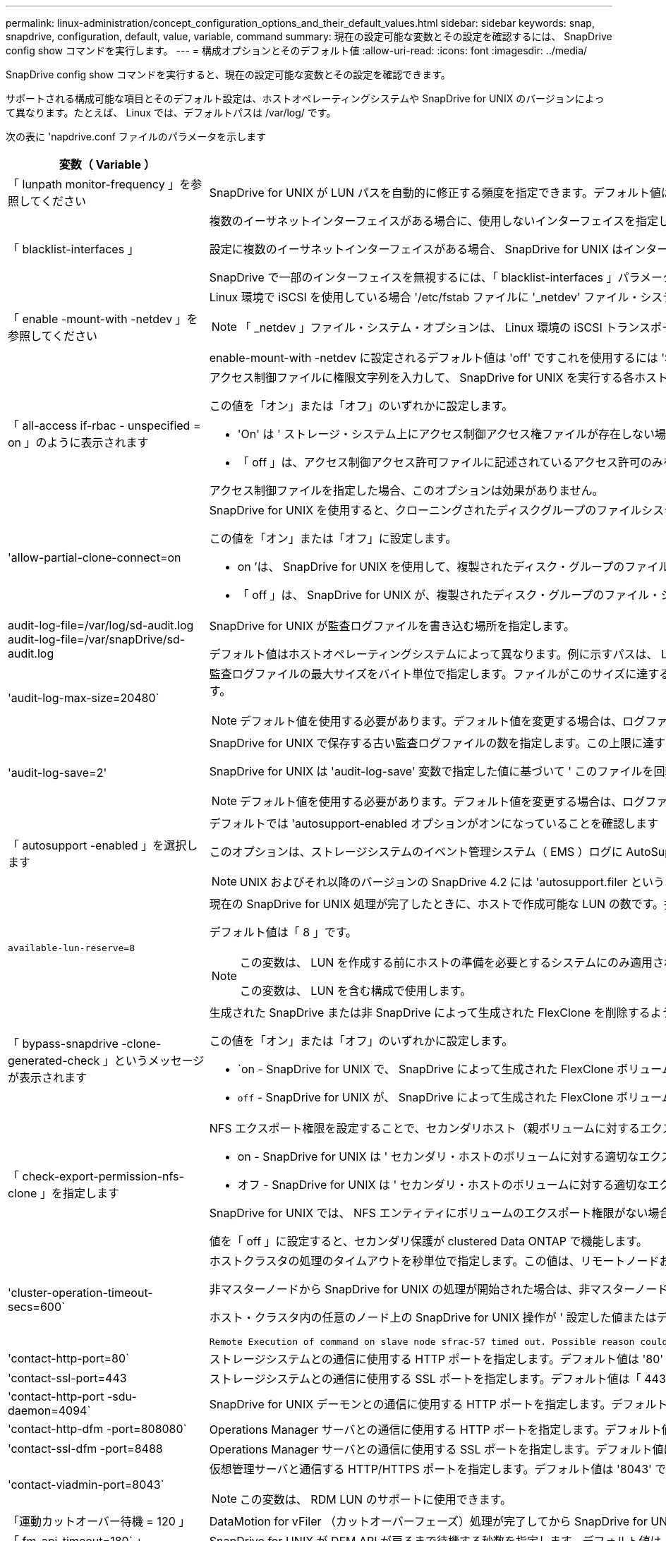 ---
permalink: linux-administration/concept_configuration_options_and_their_default_values.html 
sidebar: sidebar 
keywords: snap, snapdrive, configuration, default, value, variable, command 
summary: 現在の設定可能な変数とその設定を確認するには、 SnapDrive config show コマンドを実行します。 
---
= 構成オプションとそのデフォルト値
:allow-uri-read: 
:icons: font
:imagesdir: ../media/


[role="lead"]
SnapDrive config show コマンドを実行すると、現在の設定可能な変数とその設定を確認できます。

サポートされる構成可能な項目とそのデフォルト設定は、ホストオペレーティングシステムや SnapDrive for UNIX のバージョンによって異なります。たとえば、 Linux では、デフォルトパスは /var/log/ です。

次の表に 'napdrive.conf ファイルのパラメータを示します

|===
| 変数（ Variable ） | 説明 


 a| 
「 lunpath monitor-frequency 」を参照してください
 a| 
SnapDrive for UNIX が LUN パスを自動的に修正する頻度を指定できます。デフォルト値は 24 時間です。



 a| 
「 blacklist-interfaces 」
 a| 
複数のイーサネットインターフェイスがある場合に、使用しないインターフェイスを指定して処理時間を短縮できます。

設定に複数のイーサネットインターフェイスがある場合、 SnapDrive for UNIX はインターフェイスのリストを検索して、インターフェイスが ping を実行できるかどうかを判別します。インターフェイスが ping に失敗すると、次のインターフェイスを確認する前に 5 回試行されます。そのため、処理の実行には余分な時間がかかります。

SnapDrive で一部のインターフェイスを無視するには、「 blacklist-interfaces 」パラメータでそれらのインターフェイスを指定します。これにより、処理時間が短縮されます。



 a| 
「 enable -mount-with -netdev 」を参照してください
 a| 
Linux 環境で iSCSI を使用している場合 '/etc/fstab ファイルに '_netdev' ファイル・システム・オプションを含めることができます


NOTE: 「 _netdev 」ファイル・システム・オプションは、 Linux 環境の iSCSI トランスポート・プロトコルのみを対象としています。

enable-mount-with -netdev に設定されるデフォルト値は 'off' ですこれを使用するには 'SnapDrive storage create コマンドで '-mntopts_netdev' を手動で指定する必要がありますただし ' 値 SnapDrive を on に変更すると '-mntopts_netdev' コマンドを実行したときに自動的に実行されます



 a| 
「 all-access if-rbac - unspecified = on 」のように表示されます
 a| 
アクセス制御ファイルに権限文字列を入力して、 SnapDrive for UNIX を実行する各ホストのアクセス制御権限を指定します。指定する文字列は、 UNIX Snapshot コピーを格納する SnapDrive や、ストレージシステムでホストが実行するその他のストレージ処理を制御します。（これらのアクセス権限は、 show 処理や list 処理には影響しません）。

この値を「オン」または「オフ」のいずれかに設定します。

* 'On' は ' ストレージ・システム上にアクセス制御アクセス権ファイルが存在しない場合に 'UNIX 用 SnapDrive がすべてのアクセス権を有効にすることを指定しますデフォルト値は「オン」です。
* 「 off 」は、アクセス制御アクセス許可ファイルに記述されているアクセス許可のみをホストに許可することを指定します。


アクセス制御ファイルを指定した場合、このオプションは効果がありません。



 a| 
'allow-partial-clone-connect=on
 a| 
SnapDrive for UNIX を使用すると、クローニングされたディスクグループのファイルシステムのサブセットやホストボリュームのみに接続できます。

この値を「オン」または「オフ」に設定します。

* on ’は、 SnapDrive for UNIX を使用して、複製されたディスク・グループのファイル・システムのサブセットまたはホスト・ボリュームのみに接続できるように指定します。
* 「 off 」は、 SnapDrive for UNIX が、複製されたディスク・グループのファイル・システムのサブセットまたはホスト・ボリュームのみに接続できないことを決定します。




 a| 
audit-log-file=/var/log/sd-audit.log audit-log-file=/var/snapDrive/sd-audit.log
 a| 
SnapDrive for UNIX が監査ログファイルを書き込む場所を指定します。

デフォルト値はホストオペレーティングシステムによって異なります。例に示すパスは、 Linux ホストのデフォルトパスです。



 a| 
'audit-log-max-size=20480`
 a| 
監査ログファイルの最大サイズをバイト単位で指定します。ファイルがこのサイズに達すると、 SnapDrive for UNIX がファイルの名前を変更し、新しい監査ログを開始します。デフォルト値は「 20480 」バイトです。SnapDrive for UNIX では処理の途中で新しいログファイルが開始されることはないため、ファイルの正しいサイズはここで指定した値と若干異なる場合があります。


NOTE: デフォルト値を使用する必要があります。デフォルト値を変更する場合は、ログファイルが多すぎるとディスクのスペースが消費され、最終的にはパフォーマンスに影響する可能性があることに注意してください。



 a| 
'audit-log-save=2'
 a| 
SnapDrive for UNIX で保存する古い監査ログファイルの数を指定します。この上限に達すると、 SnapDrive for UNIX は最も古いファイルを破棄し、新しいファイルを作成します。

SnapDrive for UNIX は 'audit-log-save' 変数で指定した値に基づいて ' このファイルを回転させますデフォルト値は「 2 」です。


NOTE: デフォルト値を使用する必要があります。デフォルト値を変更する場合は、ログファイルが多すぎるとディスクのスペースが消費され、最終的にはパフォーマンスに影響する可能性があることに注意してください。



 a| 
「 autosupport -enabled 」を選択します
 a| 
デフォルトでは 'autosupport-enabled オプションがオンになっていることを確認します

このオプションは、ストレージシステムのイベント管理システム（ EMS ）ログに AutoSupport 情報を保存するためにデフォルトで有効になっています。


NOTE: UNIX およびそれ以降のバージョンの SnapDrive 4.2 には 'autosupport.filer というオプションはありません



 a| 
`available-lun-reserve=8`
 a| 
現在の SnapDrive for UNIX 処理が完了したときに、ホストで作成可能な LUN の数です。指定された数の LUN を作成するために使用できるオペレーティング・システム・リソースが少ない場合 'UNIX 用 SnapDrive は '_enable-implicit-host-preparation_' 変数で指定された値に基づいて ' 追加のリソースを要求します

デフォルト値は「 8 」です。

[NOTE]
====
この変数は、 LUN を作成する前にホストの準備を必要とするシステムにのみ適用されます。Linux ホストではこの準備が必要です。

この変数は、 LUN を含む構成で使用します。

====


 a| 
「 bypass-snapdrive -clone-generated-check 」というメッセージが表示されます
 a| 
生成された SnapDrive または非 SnapDrive によって生成された FlexClone を削除するように指定します。

この値を「オン」または「オフ」のいずれかに設定します。

* `on - SnapDrive for UNIX で、 SnapDrive によって生成された FlexClone ボリュームおよび非 SnapDrive によって生成された FlexClone ボリュームの削除を許可するように指定します。
* `off` - SnapDrive for UNIX が、 SnapDrive によって生成された FlexClone ボリュームだけを削除することを許可するように指定します。デフォルト値は「 off 」です。




 a| 
「 check-export-permission-nfs-clone 」を指定します
 a| 
NFS エクスポート権限を設定することで、セカンダリホスト（親ボリュームに対するエクスポート権限がないホスト）またはストレージシステムでのクローニングの作成を許可または無効にすることができます。

* on - SnapDrive for UNIX は ' セカンダリ・ホストのボリュームに対する適切なエクスポート権限をチェックしますデフォルト値は「オン」です。
* オフ - SnapDrive for UNIX は ' セカンダリ・ホストのボリュームに対する適切なエクスポート権限をチェックしません


SnapDrive for UNIX では、 NFS エンティティにボリュームのエクスポート権限がない場合、クローニングは許可されません。この状況を解決するには 'napdrive.conf ファイルでこの変数を無効にしますクローニング処理を実行すると、 SnapDrive によってクローニングされたボリュームに対する適切なアクセス権限が付与されます。

値を「 off 」に設定すると、セカンダリ保護が clustered Data ONTAP で機能します。



 a| 
'cluster-operation-timeout-secs=600`
 a| 
ホストクラスタの処理のタイムアウトを秒単位で指定します。この値は、リモートノードおよび HA ペアの処理を行う際に、 SnapDrive for UNIX の処理がタイムアウトになるタイミングを判断するために設定します。デフォルト値は「 600 」秒です。

非マスターノードから SnapDrive for UNIX の処理が開始された場合は、非マスターノード以外のホストクラスタマスターノードをリモートノードにすることもできます。

ホスト・クラスタ内の任意のノード上の SnapDrive for UNIX 操作が ' 設定した値またはデフォルトの 600 秒（値を設定しなかった場合）を超えると ' 操作はタイムアウトし ' 次のメッセージが表示されます

[listing]
----
Remote Execution of command on slave node sfrac-57 timed out. Possible reason could be that timeout is too less for that system. You can increase the cluster connect timeout in snapdrive.conf file. Please do the necessary cleanup manually. Also, please check the operation can be restricted to lesser jobs to be done so that time required is reduced.
----


 a| 
'contact-http-port=80`
 a| 
ストレージシステムとの通信に使用する HTTP ポートを指定します。デフォルト値は '80' です



 a| 
'contact-ssl-port=443
 a| 
ストレージシステムとの通信に使用する SSL ポートを指定します。デフォルト値は「 443 」です。



 a| 
'contact-http-port -sdu-daemon=4094`
 a| 
SnapDrive for UNIX デーモンとの通信に使用する HTTP ポートを指定します。デフォルト値は「 4094 」です。



 a| 
'contact-http-dfm -port=808080`
 a| 
Operations Manager サーバとの通信に使用する HTTP ポートを指定します。デフォルト値は '808080' です



 a| 
'contact-ssl-dfm -port=8488
 a| 
Operations Manager サーバとの通信に使用する SSL ポートを指定します。デフォルト値は「 8488 」です。



 a| 
'contact-viadmin-port=8043`
 a| 
仮想管理サーバと通信する HTTP/HTTPS ポートを指定します。デフォルト値は '8043' です


NOTE: この変数は、 RDM LUN のサポートに使用できます。



 a| 
「運動カットオーバー待機 = 120 」
 a| 
DataMotion for vFiler （カットオーバーフェーズ）処理が完了してから SnapDrive for UNIX コマンドが再試行されるまでに SnapDrive が UNIX を待機する秒数を指定します。デフォルト値は 120 秒です。



 a| 
「 fm-api-timeout=180` 」
 a| 
SnapDrive for UNIX が DFM API が戻るまで待機する秒数を指定します。デフォルト値は「 180 」秒です。



 a| 
「 fm-rbac - retries = 12 」と表示されます
 a| 
SnapDrive for UNIX が Operations Manager の更新に対してアクセスの再試行をチェックする回数を指定します。デフォルト値は「 12 」です。



 a| 
「 fm-rbac -retry-sleep-secs = 15 」のようになります
 a| 
SnapDrive for UNIX が Operations Manager の更新のアクセスチェックを再試行するまでに待機する秒数を指定します。デフォルト値は「 15 」です。



 a| 
「デフォルト - noprompt = off 」
 a| 
-noprompt オプションを使用可能にするかどうかを指定します。デフォルト値は「 off 」です（使用できません）。

このオプションを SnapDrive for UNIX でオンに変更しても '-force が要求したアクションを確認するよう求めるメッセージは表示されません



 a| 
「デバイス再試行回数 = 3 」
 a| 
SnapDrive for UNIX が LUN を配置するデバイスに関する照会数を指定します。デフォルト値は「 3 」です。

通常は、デフォルト値で十分です。また、ストレージシステムの負荷が非常に高いため、 snap create 処理に対する LUN クエリが失敗する場合もあります。

LUN がオンラインで正しく設定されていても LUN クエリが失敗し続ける場合は、再試行回数を増やすことを推奨します。

この変数は、 LUN を含む構成で使用します。


NOTE: ホストクラスタ内のすべてのノードで「 evice-retries 」変数に同じ値を設定する必要があります。そうしないと、一部のノードで複数のホストクラスタノードを含むデバイス検出が失敗し、他のノードで成功する可能性があります。



 a| 
`d evice-retry-sleep-secs=1
 a| 
SnapDrive が存在するデバイスに関する照会の間に UNIX が待機する秒数を指定します。デフォルト値は「 1 」秒です。

通常は、デフォルト値で十分です。また、ストレージシステムの負荷が非常に高いため、 snap create 処理に対する LUN クエリが失敗する場合もあります。

LUN がオンラインで正しく設定されていても LUN クエリが失敗しない場合は、再試行の間隔を秒数で増やすことを推奨します。

この変数は、 LUN を含む構成で使用します。


NOTE: ホストクラスタ内のすべてのノードで「 device-retry-sleep-ssecs 」オプションに同じ値を設定する必要があります。そうしないと、一部のノードで複数のホストクラスタノードを含むデバイス検出が失敗し、他のノードで成功する可能性があります。



 a| 
「デフォルト転送 = iSCSI 」
 a| 
ストレージの作成時に SnapDrive for UNIX が転送タイプとして使用するプロトコルを指定します。必要な場合はこのプロトコルを指定します。指定できる値は 'iSCSI' または 'FCP' です

「デフォルト転送」値「 fcp 」は、 FC 構成と FCoE 構成の両方で使用できます。


NOTE: ホストの転送タイプが 1 つだけに設定されていて、そのタイプが SnapDrive for UNIX でサポートされている場合、 SnapDrive for UNIX では、「 snapdrive.conf 」ファイルで指定されたタイプに関係なく、その転送タイプが使用されます。



 a| 
enable-alua = on
 a| 
ALUA で igroup のマルチパスがサポートされると判断します。ストレージ・システムは HA ペアであり '_single-image_モード では HA ペアのフェイルオーバー状態である必要があります

* igroup の ALUA をサポートするためのデフォルト値は「 on 」です
* ALUA サポートを無効にするには ' オプション off' を設定します




 a| 
'enable-fcp-cache = on ’
 a| 
キャッシュを有効にするか無効にするかを指定します。SnapDrive は、使用可能なアクティブポートのキャッシュと、応答を迅速に送信するためのポート名（ WWPN ）情報を保持します。

この変数は、ポートに FC ケーブルが接続されていない場合やポートラッププラグが使用されている場合に、 SnapDrive for UNIX で FC インターフェイスと対応する WWPN に関する情報の取得に時間がかかることがある、一部の状況で役立ちます。キャッシュは、このような環境での SnapDrive 処理のパフォーマンスを解決または向上させるのに役立ちます。

デフォルト値は「オン」です。



 a| 
'enable-implicit-host-pPreparation = on ’
 a| 
SnapDrive for UNIX が LUN のホスト準備を暗黙的に要求するか、または LUN が必要であることを通知して終了するかを決定します。

* SnapDrive for UNIX では ' 必要な数の LUN を作成するためのリソースが十分にない場合 ' ホストに対して ' より多くのリソースを作成するように暗黙的に要求します作成される LUN の数は '_available-lun-reserve_' 変数で指定しますデフォルト値は「オン」です。
* off` ： SnapDrive for UNIX は 'LUN の作成に追加のホスト準備が必要であるかどうかを通知し ' SnapDrive はオペレーションを終了しますこれにより、 LUN の作成に必要なリソースを解放するために必要な処理を実行できます。たとえば、 lun config prepare SnapDrive コマンドを実行できます。準備が完了したら、現在の SnapDrive for UNIX コマンドを再入力できます。



NOTE: この変数は、準備を必要とする Linux ホストの LUN を作成する前にホストの準備が必要なシステムにのみ適用されます。この変数は、 LUN を含む構成でのみ使用されます。



 a| 
「 enable-migrate -nfs-version 」と入力します
 a| 
上位バージョンの NFS を使用してクローニング / リストアを実行できます。

純粋な NFSv4 環境で、 NFSv3 で作成された Snapshot コピーを使用してクローニングやリストアなどのスナップ管理操作を実行しようとすると、スナップ管理操作が失敗します。

デフォルト値は「 off 」です。この移行中に考慮されるのはプロトコル・バージョンのみであり 'rw' や largefiles などの他のオプションは 'UNIX 用 SnapDrive では考慮されません

したがって ' 対応する NFS ファイル仕様の NFS バージョンだけが '/etc/fstab ファイルに追加されますNFSv3 では -o vers=3 を使用し 'NFSv4 では -o vers=4 を使用して ' ファイル仕様をマウントするために適切な NFS バージョンが使用されていることを確認しますすべてのマウント・オプションを使用して NFS ファイル仕様を移行する場合は ' スナップ管理操作で「 -mntops 」を使用することをお勧めしますclustered Data ONTAP での移行では、親ボリュームのエクスポートポリシールールでアクセスプロトコルの属性値に「 nfs 」を使用する必要があります。


NOTE: NFS のバージョンをチェックするには ' マウント・オプションとして nfsvers' または r コマンドのみを使用してください



 a| 
「 enable-ping-check-fer-reachability 」
 a| 
SnapDrive for UNIX が導入されているホストとストレージ・システムのネットワーク間で ICMP プロトコル・アクセスが無効になっているか、 ICMP パケットが破棄された場合、 SnapDrive for UNIX がストレージ・システムに到達できるかどうかをチェックする ping を実行しないように、この変数を「 off 」に設定する必要があります。この変数が「オン」に設定されている場合、 ping の失敗のために SnapDrive スナップ接続操作のみが機能しません。デフォルトでは、この変数は「オン」に設定されています



 a| 
'enable-split-clone=off
 a| 
この変数が「オン」または「同期」に設定されている場合、スナップショット接続およびスナップショット切断操作中にクローンボリュームまたは LUN を分割できます。この変数には次の値を設定できます。

* on - クローン・ボリュームまたは LUN の非同期スプリットを有効にします
* 'sync' - クローン・ボリュームまたは LUN の同期スプリットを有効にします
* off - クローン・ボリュームまたは LUN のスプリットを無効にしますデフォルト値は「 off 」です。


この値を「 on 」または「 sync 」に設定した場合は、 Snapshot 接続処理中に「 off 」、 Snapshot 切断処理中に「 off 」に設定すると、 SnapDrive for UNIX では、 Snapshot コピーに含まれる元のボリュームまたは LUN が削除されません。

また '-split' オプションを使用して ' クローン・ボリュームまたは LUN をスプリットすることもできます



 a| 
「 enforce-strong-ciphers = off 」を指定します
 a| 
クライアントと通信するために TLSv1 を強制する SnapDrive デーモンの場合は、この変数を on に設定します。

これにより、クライアントと SnapDrive デーモン間の通信のセキュリティが強化され、より高度な暗号化が使用されるようになります。

デフォルトでは、このオプションは「 off 」に設定されています。



 a| 
「 filer-restore-retries = 140` 」
 a| 
リストア中に障害が発生した場合に、 SnapDrive for UNIX がストレージ・システム上で Snapshot コピーのリストアを試行する回数を指定します。デフォルト値は「 140 」です。

通常は、デフォルト値で十分です。他の状況では、ストレージシステムの負荷が非常に高いため、この処理が失敗することがあります。LUN がオンラインで正しく設定されていても、 LUN 障害が継続して発生する場合は、再試行回数を増やすことを推奨します。



 a| 
「 filer-restore-retry-sleep-secs = 15 」のようになります
 a| 
SnapDrive for UNIX が Snapshot コピーのリストアを試行する間隔を秒数で指定します。デフォルト値は '15' 秒です

通常は、デフォルト値で十分です。他の状況では、ストレージシステムの負荷が非常に高いため、この処理が失敗することがあります。LUN がオンラインで正しく設定されていても LUN の障害が継続する場合は、再試行の間隔を秒数で長くすることを推奨します。



 a| 
`filesystem-freeze-timeout-secs=300`
 a| 
SnapDrive for UNIX がファイルシステムへのアクセスを試行する間隔を秒数で指定します。デフォルト値は「 300 」秒です。

この変数は、 LUN を含む構成でのみ使用されます。



 a| 
「 FlexClone-writereserve - enabled=on 」と入力します
 a| 
次のいずれかの値を指定できます。

* 「オン」
* 「オフ」


作成した FlexClone ボリュームのスペースリザベーションを決定します。使用できる値は 'ON' および OFF ですこの値は ' 以下の規則に基づいています

* 予約：オン
* 最適： file
* 無制限：ボリューム
* 予約：オフ
* 最適： file
* 無制限：なし




 a| 
「 fstype = ext3 」と入力します
 a| 
SnapDrive for UNIX の処理に使用するファイルシステムのタイプを指定します。ファイルシステムは、 SnapDrive for UNIX でサポートされているオペレーティングシステムのタイプである必要があります。

Linux の有効な値は 'ext4 または ext3 です

CLI から '-fstype] オプションを使用して ' 使用するファイル・システムのタイプを指定することもできます



 a| 
「 lun-\n オンライン - 進行中 - スリープ - 秒 = 3`
 a| 
ボリュームベースの SnapRestore 処理の実行後、 LUN をオンラインに戻すまでの再試行間隔を秒数で指定します。デフォルト値は「 3 」です。



 a| 
'lun-on -presse-in-progress -retries = 40`
 a| 
ボリュームベースの SnapRestore 処理の実行後に LUN をオンラインに戻す試行回数を指定します。デフォルト値は「 40 」です。



 a| 
「 mGMT-retry-sleep-secs=2 」のようになります
 a| 
Manage ONTAP コントロールチャネル上の操作を再試行するまで SnapDrive for UNIX が待機する秒数を指定します。デフォルト値は「 2 」秒です。



 a| 
「 mGMT-retry-sleep-long-secs=90` 」
 a| 
フェイルオーバーエラーメッセージが発生した後、 Manage SnapDrive コントロールチャネルで操作を再試行するまで ONTAP for UNIX が待機する秒数を指定します。デフォルト値は「 90 」秒です。



 a| 
「マルチパスタイプ = なし
 a| 
使用するマルチパスソフトウェアを指定します。デフォルト値はホストオペレーティングシステムによって異なります。この変数は、次のいずれかの条件に該当する場合にのみ適用されます。

* 複数のマルチパス解決策を使用できます。
* 構成には LUN が含まれます。
+
指定できる値は 'none' または 'nativemio' です



Linux ： SnapDrive for UNIX 4.1.1 以降のバージョンでは、ネイティブの MPIO マルチパスが Linux ホストでサポートされます。



 a| 
「 override -vbsr -snapmirror-check 」を使用します
 a| 
リストアする Snapshot コピーが SnapMirror のベースライン Snapshot コピーよりも古くなった場合に、 Volume-Based SnapRestore （ VBSR ）の実行時に、 `_overrid-vbsr-snapmirror-check_` 変数の値を on に設定すると、 SnapMirror 関係を上書きできます。この変数は、 OnCommand データファブリックマネージャ（ DFM ）が設定されていない場合にのみ使用できます。

デフォルトでは、値は「 off 」に設定されています。この変数は、 clustered Data ONTAP バージョン 8.2 以降には適用されません。



 a| 
「 override -vbsr -snapvault -check 」を参照してください
 a| 
リストア対象の Snapshot コピーが SnapVault のベースライン Snapshot コピーよりも古い場合、 VBSR では、変数「 _override -vbsr -snapvault-check_` の値を on 」に設定して SnapVault 関係を上書きできます。変数は、 OnCommand データファブリックマネージャ（ DFM ）が設定されていない場合にのみ使用できます。

デフォルトでは、値は「 off 」に設定されています。この変数は、 Data ONTAP 7-Mode でのみ使用できます。



 a| 
`path="/sbin:/usr/sbin:/ bin:/usr/lib/VxVM/bin:/opt/NTAPontap /SANToolkit/bin:/opt/NTAPsanlun /bin:/opt/VRTS/bin:/etc/vx/bi n"`
 a| 
システムがツールの検索に使用する検索パスを指定します。

これがシステムに適していることを確認してください。正しくない場合は、正しいパスに変更します。

デフォルト値はオペレーティングシステムによって異なる場合があります。Linux ホストのデフォルトのパスです。



 a| 
/opt/NetApp/SNAPDRIVE および .pwfile
 a| 
ストレージシステムに対するユーザログイン用のパスワードファイルの場所を指定します。

デフォルト値はオペレーティングシステムによって異なる場合があります。

Linux のデフォルト・パスは、 /opt/netapp/snapdrive /pwfile /opt/ONTAP/snapDrive/pwfile` です



 a| 
「 ping -interfacese-with -mete` 」
 a| 
異なるサブネット IP が設定されている可能性のある、ホスト内の使用可能なすべてのインターフェイスを経由する不要な ping を回避します。この変数が「 on 」に設定されている場合、 UNIX 用 SnapDrive はストレージ・システムの同じサブネット IP だけを考慮し、アドレス応答を検証するためにストレージ・システムに ping を実行します。この変数が「 off 」に設定されている場合、 SnapDrive はホスト・システム内の使用可能なすべての IP を取得し、ストレージ・システムに ping を送信して、各サブネットを通じてアドレス解決を確認します。これは、 ping 攻撃としてローカルに検出される可能性があります。



 a| 
「 prefix-filer-lun 」を参照してください
 a| 
SnapDrive for UNIX 環境が内部的に生成するすべての LUN 名のプレフィックスを指定します。このプレフィックスのデフォルト値は空の文字列です。

この変数を使用すると、現在のホストから作成されたすべての LUN の名前を、 SnapDrive for UNIX のコマンドラインで明示的に指定されていなくても、最初の文字列を共有できます。


NOTE: この変数は、 LUN を含む構成でのみ使用されます。



 a| 
「 prefix-clone-name 」
 a| 
指定した文字列に元のストレージシステムボリューム名を付加して、 FlexClone ボリュームの名前を作成します。



 a| 
'prepare-lun-count=16
 a| 
SnapDrive for UNIX で作成する LUN の数を指定します。SnapDrive for UNIX では、追加の LUN を作成するホストの準備要求を受信すると、この値をチェックします。

デフォルト値は「 16 」です。つまり、システムは準備が完了した後に追加の 16 個の LUN を作成できます。


NOTE: この変数は、 LUN を作成する前にホストの準備が必要なシステムにのみ適用されます。この変数は、 LUN を含む構成でのみ使用されます。Linux ホストではその準備が必要です。



 a| 
RBAC メソッド = df'
 a| 
アクセス制御方式を指定します。指定できる値は「 native 」と「 d fm 」です。

変数が「 native 」に設定されている場合、アクセスチェックには「 /vol/vol0/sdprbac/sdhost-name.prbac 」または「 /vol/vol0/sdprbac/sdgeneric-name.prbac 」に格納されているアクセス制御ファイルが使用されます。

変数が「 d fm 」に設定されている場合、 Operations Manager が前提条件となります。この場合、 SnapDrive for UNIX は Operations Manager へのアクセスチェックを実行します。



 a| 
'rbac キャッシュ = off
 a| 
キャッシュを有効にするか無効にするかを指定します。SnapDrive for UNIX では、アクセスチェッククエリのキャッシュとそれに対応する結果が保持されます。SnapDrive for UNIX は、設定されているすべての Operations Manager サーバが停止した場合にのみ、このキャッシュを使用します。

キャッシュを有効にするには変数の値を「オン」に設定し、無効にするには「オフ」に設定します。デフォルト値は「 off 」です。これは、 SnapDrive for UNIX で Operations Manager を使用するように設定し、設定変数「 _RBAC - method_ 」を「 d fm 」に設定します。



 a| 
RBAC キャッシュタイムアウト
 a| 
RBAC キャッシュのタイムアウト時間を指定しますこの時間は '_rbac キャッシュ _' が有効な場合にのみ適用されますデフォルト値は「 24 」時間です。SnapDrive for UNIX は、設定されているすべての Operations Manager サーバが停止した場合にのみ、このキャッシュを使用します。



 a| 
'recrecovery-log-file=/var/log/sdrecovery.log
 a| 
SnapDrive for UNIX がリカバリ・ログ・ファイルを書き込む場所を指定します。

デフォルト値はホストオペレーティングシステムによって異なります。この例では、 Linux ホストのデフォルトパスがパスです。



 a| 
'rection-log-save=20`
 a| 
SnapDrive for UNIX で保存する古いリカバリログファイルの数を指定します。この上限に達すると、 SnapDrive for UNIX は、新しいファイルの作成時に最も古いファイルを破棄します。

SnapDrive for UNIX は、新しい処理が開始されるたびにこのログファイルをローテーションします。デフォルト値は「 20 」です。


NOTE: デフォルト値を使用する必要があります。デフォルトを変更する場合は、サイズの大きいログファイルが大量にあるとディスクのスペースが消費され、最終的にはパフォーマンスに影響する可能性があることに注意してください。



 a| 
'san clone - method' のように指定します
 a| 
作成できるクローンのタイプを指定します。

次の値を指定できます。

* 「 lunclone 」と入力します
+
同じストレージシステムボリュームに LUN のクローンを作成することで接続を許可します。デフォルト値は「 lunclone 」です。

* 「最適」
+
ストレージシステムボリュームの制限された FlexClone ボリュームを作成することで接続を許可します。

* 「無制限」
+
ストレージシステムボリュームの無制限の FlexClone ボリュームを作成することによって接続を許可します。





 a| 
'ecure -communication - Cine-clusternodes= on ’
 a| 
SnapDrive for UNIX コマンドをリモートで実行するために、ホストクラスタノード内でセキュアな通信を指定します。

SnapDrive for UNIX に RSH または SSH を使用するように設定するには、この構成変数の値を変更します。SnapDrive for UNIX がリモート実行に使用する RSH または SSH の方法論は、次の 2 つのコンポーネントの「 napdrive.conf 」ファイルのインストールディレクトリに設定された値によってのみ決定されます。

* SnapDrive for UNIX 処理を実行するホスト。リモートノードのホスト WWPN 情報とデバイスパス情報を取得します。
+
たとえば、 SnapDrive storage create コマンドをマスターホストクラスタノードで実行すると、ローカルの「 napdrive.conf 」ファイル内にのみ RSH または SSH 構成変数が使用され、次のいずれかの処理が実行されます。

+
** リモート通信チャネルを確認します。
** リモートノードで「 devfsadm 」コマンドを実行します。


* マスターホストクラスタノードで SnapDrive for UNIX コマンドをリモートで実行する場合は、マスターホストクラスタノード以外のノードを指定します。
+
SnapDrive for UNIX コマンドをマスターホストクラスタノードに送信するには、ローカルの「 napdrive.conf 」ファイルにある RSH または SSH の構成変数を調べ、リモートコマンドの実行に使用する RSH または SSH メカニズムを特定します。



デフォルト値の「 on 」は、 SSH がリモートコマンド実行に使用されることを意味します。値「 off 」は、 RSH が実行に使用されることを意味します。



 a| 
'napcreate-cg-timeout=relaxed です
 a| 
ストレージ・システムがフェンシングを完了するために SnapDrive snap create コマンドで許可する間隔を指定しますこの変数の値は次のとおりです。

* urgent - 短い間隔を指定します。
* 「 medium 」 - 緊急と不完全の間の間隔を指定します。
* 「 Relaxed 」 - 最長間隔を指定します。この値がデフォルトです。


ストレージ・システムのフェンシングが許容時間内に完了しない場合、 SnapDrive for UNIX は、 7.2 より前のバージョンの Data ONTAP に方法論を使用して、 Snapshot コピーを作成します。



 a| 
'napcreate-check-inered-fnfs=ON' を選択します
 a| 
非永続的 NFS ファイルシステムとの連携を目的とした Snapshot 作成処理を有効または無効にします。この変数の値は次のとおりです。

* on - SnapDrive for UNIX は ' ファイル・システムのマウント・テーブルに SnapDrive の snap create コマンドで指定された NFS エンティティが存在するかどうかをチェックしますNFS エンティティがファイルシステムのマウントテーブルを介して永続的にマウントされていない場合は、 Snapshot の作成処理が失敗します。これがデフォルト値です。
* off` - SnapDrive for UNIX は ' ファイル・システム・マウント・テーブルにマウント・エントリがない NFS エンティティのスナップショット・コピーを作成します
+
Snapshot のリストア処理では、指定した NFS ファイルまたはディレクトリツリーが自動的にリストアされてマウントされます。



SnapDrive の snap connect コマンドで '-nopersist' オプションを使用すると 'NFS ファイル・システムがファイル・システムのマウント・テーブルにマウント・エントリを追加するのを防止できます



 a| 
'napcreate-consistency -retry-sleep=1'
 a| 
best-effort の Snapshot コピー整合性再試行の間隔を秒数で指定します。デフォルト値は「 1 」秒です。



 a| 
「 napconnect-nfs-removedirectories = off 」のようになりました
 a| 
SnapDrive for UNIX が、 Snapshot 接続処理中に FlexClone ボリュームから不要な NFS ディレクトリを削除するか、保持するかを指定します。

* ` on 」 - Snapshot 接続処理中に、不要な NFS ディレクトリ（ storage system directories not mentioned in the SnapDrive snap connect コマンド）を FlexClone ボリュームから削除します。
+
FlexClone ボリュームは、 Snapshot の切断処理中に空の場合は破棄されます。

* off - Snapshot 接続処理中に不要な NFS ストレージ・システム・ディレクトリを保持しますデフォルト値は「 off 」です。
+
Snapshot の切断処理中に、指定したストレージ・システム・ディレクトリだけがホストからアンマウントされます。ホストの FlexClone ボリュームからマウントされているものがない場合、 Snapshot の切断処理中に FlexClone ボリュームが削除されます。



接続処理中または切断処理中にこの変数を「 off 」に設定した場合、ストレージ・システム・ディレクトリが不要で、かつ空でないとしても、 FlexClone ボリュームは削除されません。



 a| 
「 napcreate -Mer-Make -snapinfo-on -qtree = off 」を指定します
 a| 
この変数を「 on 」に設定すると、 Snapshot 作成処理で qtree に関する Snapshot コピー情報が作成されます。デフォルト値は「 off 」（無効）です。

SnapDrive for UNIX では、 LUN がまだスナップされていて qtree にある場合、常に qtree のルートに SnapInfo の書き込みを試行します。この変数を「 on 」に設定すると、 SnapDrive for UNIX は、このデータを書き込めない場合、 Snapshot 作成処理に失敗します。この変数は、 qtree SnapMirror を使用して Snapshot コピーをレプリケートする場合にのみ「 on 」に設定します。


NOTE: qtree の Snapshot コピーは、ボリュームの Snapshot コピーと同じように機能します。



 a| 
'napcreate-consistency -retries = 3`
 a| 
SnapDrive for UNIX が整合性チェックの失敗を通知するメッセージを受信したあと、 Snapshot コピーで整合性チェックを試行する回数です。

この変数は、フリーズ機能を含まないホストプラットフォームで特に便利です。この変数は、 LUN を含む構成でのみ使用されます。

デフォルト値は「 3 」です。



 a| 
'napdelete-delete-rollback-withsnap=off
 a| 
Snapshot コピーに関連するロールバック Snapshot コピーをすべて削除する場合は、この値を on に設定します。この機能を無効にするには ' オフに設定しますデフォルト値は「 off 」です。

この変数は、 Snapshot の削除処理中にのみ有効となり、処理で問題が発生した場合にはリカバリログファイルによって使用されます。

デフォルトの設定を使用することを推奨します。



 a| 
'napMirror -dest-mMultiple Filervolumesenabled=off
 a| 
この変数を on に設定すると、複数のストレージシステムまたはミラーリングされたデスティネーションストレージシステム上のボリュームにまたがる Snapshot コピーがリストアされます。この機能を無効にするには ' オフに設定しますデフォルト値は「 off 」です。



 a| 
'naprestore-delete-rollback-afterrestore=off' のようになります
 a| 
Snapshot リストア処理が成功したあとにすべてのロールバック Snapshot コピーを削除するには、この変数を「 on 」に設定します。この機能を無効にするには ' オフに設定しますデフォルト値は「 off 」（有効）です。

このオプションは、処理で問題が発生した場合に、リカバリログファイルによって使用されます。

デフォルト値を使用することを推奨します。



 a| 
'naprestore-Make-rollback=ON' のようになります
 a| 
この機能を無効にするには ' この値を on に設定してロールバック Snapshot コピーを作成するか 'off に設定しますデフォルト値は「オン」です。

ロールバックとは、 Snapshot リストア処理が開始される前にストレージシステム上で SnapDrive が作成するデータのコピーです。Snapshot のリストア処理中に問題が発生した場合は、ロールバック Snapshot コピーを使用して、処理が開始される前の状態にデータをリストアできます。

リストア時にロールバック Snapshot コピーのセキュリティを強化しない場合は、このオプションを off に設定します。ロールバックを行いたいが、 Snapshot のリストア処理が失敗するのに十分でない場合は、変数「 naprestore-makerollback 」を「 off 」に設定します。

この変数は、問題が発生した場合にネットアップテクニカルサポートに送信する、リカバリログファイルによって使用されます。

デフォルト値を使用することを推奨します。



 a| 
'naprestore-Mer-Make -rollback=On`
 a| 
この変数原因を「 on 」に設定すると、ロールバックの作成に失敗した場合に Snapshot リストア処理が失敗します。この機能を無効にするには ' オフに設定しますデフォルト値は「オン」です。

* on - SnapDrive for UNIX は ' スナップショット・リストア処理を開始する前に ' ストレージ・システム上のデータのロールバック・コピーの作成を試みますデータのロールバックコピーを作成できない場合、 SnapDrive for UNIX は Snapshot リストア処理を停止します。
* off` - リストア時にロールバック Snapshot コピーのセキュリティを強化したいが、 Snapshot リストア処理が失敗するのに十分でない場合には、この値を使用します。


この変数は、処理で問題が発生した場合にリカバリログファイルによって使用されます。

デフォルト値を使用することを推奨します。



 a| 
'naprestore-snapmirror-check=On
 a| 
この変数を「 on 」に設定すると、 SnapMirror デスティネーション・ボリュームを確認するために、 SnapDrive snap restore コマンドが有効になります。オフに設定されている場合、 SnapDrive snap restore コマンドはデスティネーション・ボリュームをチェックできません。デフォルト値は「オン」です。

この構成変数の値が on で、 SnapMirror 関係の状態が「 Broken-off 」の場合でも、リストアを続行できます。



 a| 
'pace - reservations-enabled=on ’
 a| 
LUN 作成時のスペースリザベーションを有効にします。デフォルトでは、この変数は「 on 」に設定されます。したがって、 SnapDrive for UNIX で作成される LUN にはスペースリザベーションが設定されます。

この変数を使用 SnapDrive して、 lun snap connect コマンドおよび lun storage create コマンドで作成された SnapDrive のスペース・リザベーションを無効にできます。SnapDrive storage create コマンド、 SnapDrive snap connect コマンド、および SnapDrive snap restore コマンドで LUN スペース・リザベーションを有効または無効にするには、「 -reserve 」および「 -noreserve 」コマンドライン・オプションを使用するのが最適です。

SnapDrive for UNIX では、 LUN の作成、ストレージのサイズ変更、 Snapshot コピーの作成、およびこの変数または「 -reserve 」または「 -noreserve 」コマンドラインオプションで指定されたスペースリザベーション権限に基づいた Snapshot コピーの接続とリストアを行います。上記のタスクを実行する前に、ストレージシステム側のシンプロビジョニングオプションについては考慮していません。



 a| 
'trace-enabled=on
 a| 
トレース・ログ・ファイルを有効にするにはこの変数を 'ON' に設定します無効にするには 'OFF' に設定しますデフォルト値は「オン」です。このファイルを有効にしても、パフォーマンスには影響しません。



 a| 
'trace-level=7`
 a| 
SnapDrive for UNIX がトレース・ログ・ファイルに書き込むメッセージのタイプを指定します。この変数には、次の値を指定できます。

* '1' - 致命的なエラーを記録します
* '2` - 管理エラーを記録します
* `3` - コマンドエラーを記録する
* 「 4` 」 - 警告を記録します
* 「 5 」 - 情報メッセージを記録します
* '6' - 詳細モードで記録します
* '7` - 完全な診断出力


デフォルト値は '7` です


NOTE: デフォルト値は変更しないことを推奨します。値を '7' 以外の値に設定しても ' 正常な診断に必要な情報は収集されません



 a| 
'trace-log-file=/var/log/sd-trace.log
 a| 
SnapDrive for UNIX がトレース・ログ・ファイルを書き込む場所を指定します。

デフォルト値はホストオペレーティングシステムによって異なります。

この例では、 Linux ホストのデフォルトパスがパスです。



 a| 
'trace-log-max-size=0`
 a| 
ログファイルの最大サイズをバイト単位で指定します。ログファイルがこのサイズに達すると、 SnapDrive for UNIX によって名前が変更され、新しいログファイルが開始されます。


NOTE: ただし、トレースログファイルが最大サイズに達したときに、新しいトレースログファイルは作成されません。デーモン・トレース・ログ・ファイルの場合、ログ・ファイルが最大サイズに達すると、新しいログ・ファイルが作成されます。

デフォルト値は「 0 」です。SnapDrive for UNIX では、処理の途中で新しいログファイルを開始することはありません。ファイルの実際のサイズは、ここで指定した値と多少異なる場合があります。


NOTE: デフォルト値を使用することを推奨します。デフォルトを変更する場合は、サイズの大きなログファイルが多すぎるとディスクのスペースが消費され、最終的にはパフォーマンスに影響する可能性があることに注意してください。



 a| 
'trace-log-save=100`
 a| 
SnapDrive for UNIX で保存する、古いトレースログファイルの数を指定します。この上限に達すると、 SnapDrive for UNIX は、新しいファイルの作成時に最も古いファイルを破棄します。この変数は '_tracelog -max-size_' 変数で動作しますデフォルトでは '_trace-logmax-size=0_` は各ファイルに 1 つのコマンドを保存し '_trace-log-save=100_' は最後のログファイルを保持します



 a| 
「 use-https-to-dfM= on 」と入力します
 a| 
SnapDrive for UNIX が Operations Manager との通信に SSL 暗号化（ HTTPS ）を使用するかどうかを指定します。

デフォルト値は「オン」です。



 a| 
「 use-https-to-filer = on 」のように指定します
 a| 
SnapDrive for UNIX がストレージシステムと通信するときに SSL 暗号化（ HTTPS ）を使用するかどうかを指定します。

デフォルト値は「オン」です。


NOTE: 7.0 より前のバージョンの Data ONTAP を使用している場合、 HTTPS を有効にした場合のパフォーマンスが低下することがあります。Data ONTAP 7.0 以降を実行している場合、パフォーマンスが低下することは問題ではありません。



 a| 
「 use-https-to-viadmin = on 」のように指定します
 a| 
HTTP と HTTPS のどちらを使用して Virtual Storage Console と通信するかを指定します。


NOTE: この変数は、 RDM LUN のサポートに使用されます。



 a| 
vif-password -file=/opt/NetApp/snapDrive/vifpw
 a| 
Virtual Storage Console のパスワードファイルの場所を指定します。

Linux のデフォルト・パスは、 /opt/NetApp/snapDrive/vifpw です


NOTE: この変数は、 RDM LUN のサポートに使用されます。



 a| 
'virtualization-operation-timeout-secs=600`
 a| 
SnapDrive for UNIX が NetApp Virtual Storage Console for VMware vSphere からの応答を待機する秒数を指定します。デフォルト値は「 600 」秒です。


NOTE: この変数は、 RDM LUN のサポートに使用されます。



 a| 
`vmtype=lvm`
 a| 
SnapDrive for UNIX の処理に使用するボリュームマネージャのタイプを指定します。ボリュームマネージャは、 SnapDrive for UNIX でサポートされているオペレーティングシステムのタイプである必要があります。この変数に設定できる値は次のとおりです。デフォルト値はホストのオペレーティングシステムによって異なります。

* Linux ： `lvm`


また '-vmtype' オプションを使用して ' 使用するボリューム・マネージャのタイプを指定することもできます



 a| 
「 vol-restore 」と入力します
 a| 
SnapDrive for UNIX で、ボリュームベースの snap restore （ vbsr ）または単一ファイルの snap restore （ SFSR ）を実行するかどうかを決定します。

指定可能な値は次のとおりです。

* `preview'- SnapDrive for UNIX が ' 指定されたホスト・ファイル仕様のボリューム・ベースの SnapRestore プレビュー・メカニズムを開始するように指定します
* `execute` - 指定したファイル仕様のボリューム・ベースの SnapRestore を使用して、 SnapDrive for UNIX が処理を続行するように指定します。
* off - vbsr オプションを無効にし、 sfsr オプションを有効にします。デフォルト値は「 off 」です。
+

NOTE: 変数が preview/execute に設定されている場合、 CLI を使用して SFSR 処理を実行することで、この設定を上書きすることはできません。





 a| 
volmove-cutover-retry=3`
 a| 
SnapDrive for UNIX がボリューム移行のカットオーバーフェーズ中に処理を再試行する回数を指定します。

デフォルト値は「 3 」です。



 a| 
volmove-cutover-retry-sleep=3`
 a| 
volume-move-cutover-retry 処理の間に SnapDrive が UNIX 待機する秒数を指定します。

デフォルト値は「 3 」です。



 a| 
'volume-clone-retry=3`
 a| 
SnapDrive for UNIX が FlexClone 作成中に処理を再試行する回数です。

デフォルト値は「 3 」です。



 a| 
'volume-clone-retry-sleep=3`
 a| 
SnapDrive for UNIX が FlexClone 作成中に再試行するまで待機する秒数を指定します。

デフォルト値は「 3 」です。

|===
* 関連情報 *

link:task_configuring_virtual_storage_console_in_snapdrive_for_unix.adoc["Virtual Storage Console for SnapDrive for UNIX を設定しています"]

link:task_considerations_for_provisioning_rdm_luns.adoc["RDM LUN のプロビジョニングに関する考慮事項"]
